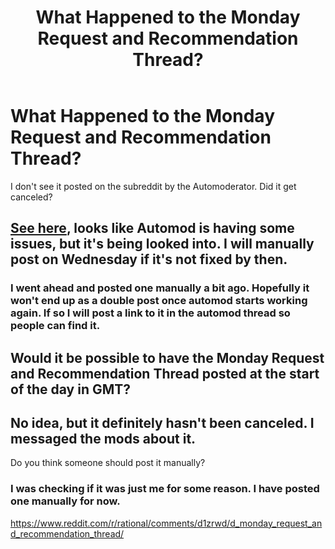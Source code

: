 #+TITLE: What Happened to the Monday Request and Recommendation Thread?

* What Happened to the Monday Request and Recommendation Thread?
:PROPERTIES:
:Author: andor3333
:Score: 7
:DateUnix: 1568073714.0
:DateShort: 2019-Sep-10
:END:
I don't see it posted on the subreddit by the Automoderator. Did it get canceled?


** [[https://www.reddit.com/r/AutoModerator/comments/d1b06k/is_automod_having_issues_scheduled_posts_not/][See here]], looks like Automod is having some issues, but it's being looked into. I will manually post on Wednesday if it's not fixed by then.
:PROPERTIES:
:Author: alexanderwales
:Score: 1
:DateUnix: 1568079702.0
:DateShort: 2019-Sep-10
:END:

*** I went ahead and posted one manually a bit ago. Hopefully it won't end up as a double post once automod starts working again. If so I will post a link to it in the automod thread so people can find it.
:PROPERTIES:
:Author: andor3333
:Score: 1
:DateUnix: 1568080579.0
:DateShort: 2019-Sep-10
:END:


** Would it be possible to have the Monday Request and Recommendation Thread posted at the start of the day in GMT?
:PROPERTIES:
:Author: Dent7777
:Score: 3
:DateUnix: 1568138787.0
:DateShort: 2019-Sep-10
:END:


** No idea, but it definitely hasn't been canceled. I messaged the mods about it.

Do you think someone should post it manually?
:PROPERTIES:
:Author: xamueljones
:Score: 1
:DateUnix: 1568074374.0
:DateShort: 2019-Sep-10
:END:

*** I was checking if it was just me for some reason. I have posted one manually for now.

[[https://www.reddit.com/r/rational/comments/d1zrwd/d_monday_request_and_recommendation_thread/]]
:PROPERTIES:
:Author: andor3333
:Score: 1
:DateUnix: 1568075287.0
:DateShort: 2019-Sep-10
:END:
